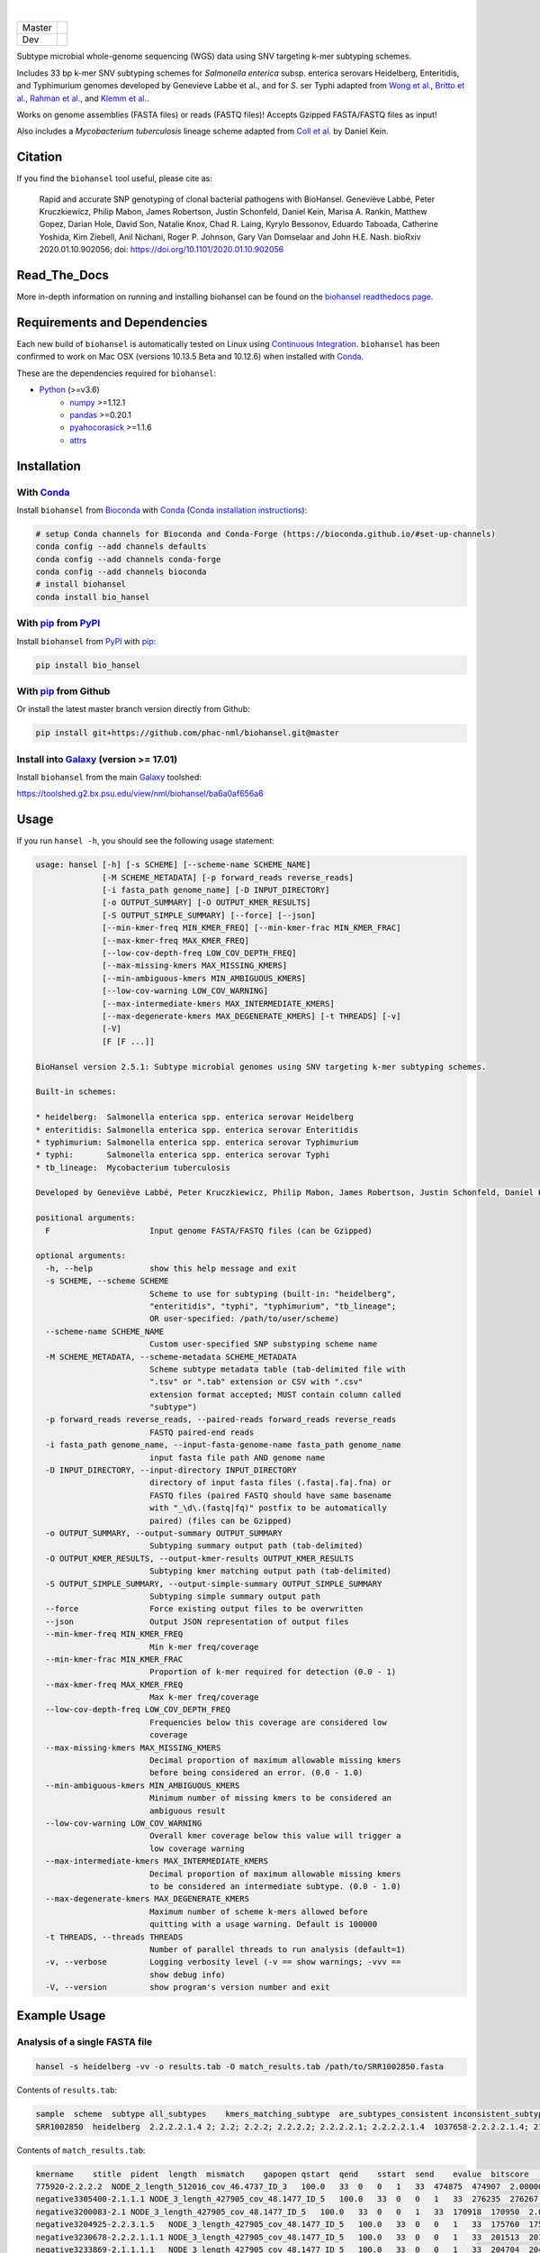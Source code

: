 |logo|

|conda| |nbsp| |pypi| |nbsp|  |rtd| |nbsp| |license|


======  ===========
Master  |ci-master|
Dev     |ci-dev|
======  ===========

.. |logo| image:: logo.png
    :target: https://github.com/phac-nml/biohansel
.. |pypi| image:: https://badge.fury.io/py/bio-hansel.svg
    :target: https://pypi.python.org/pypi/bio_hansel/
.. |license| image:: https://img.shields.io/badge/License-Apache%20v2.0-blue.svg
    :target: http://www.apache.org/licenses/LICENSE-2.0
.. |ci-master| image:: https://github.com/phac-nml/biohansel/workflows/CI/badge.svg?branch=master
    :target: https://github.com/phac-nml/biohansel/actions
.. |ci-dev| image:: https://github.com/phac-nml/biohansel/workflows/CI/badge.svg?branch=development
    :target: https://github.com/phac-nml/biohansel/actions
.. |conda|   image:: https://img.shields.io/badge/install%20with-bioconda-brightgreen.svg
    :target: https://bioconda.github.io/recipes/bio_hansel/README.html
.. |nbsp| unicode:: 0xA0
    :trim:
.. |rtd| image:: https://readthedocs.org/projects/pip/badge/?version=latest&style=flat
    :target: https://bio-hansel.readthedocs.io/en/readthedocs/

Subtype microbial whole-genome sequencing (WGS) data using SNV targeting k-mer subtyping schemes.

Includes 33 bp k-mer SNV subtyping schemes for *Salmonella enterica* subsp. enterica serovars Heidelberg, Enteritidis, and Typhimurium genomes developed by Genevieve Labbe et al., and for *S*. ser Typhi adapted from `Wong et al. <https://www.nature.com/articles/ncomms12827)>`_, `Britto et al. <https://journals.plos.org/plosntds/article?id=10.1371/journal.pntd.0006408>`_, `Rahman et al. <https://journals.plos.org/plosntds/article?id=10.1371/journal.pntd.0008036>`_, and `Klemm et al. <https://mbio.asm.org/content/9/1/e00105-18>`_.

Works on genome assemblies (FASTA files) or reads (FASTQ files)! Accepts Gzipped FASTA/FASTQ files as input!

Also includes a *Mycobacterium tuberculosis* lineage scheme adapted from `Coll et al. <https://www.nature.com/articles/ncomms5812>`_ by Daniel Kein.


Citation
========

If you find the ``biohansel`` tool useful, please cite as:

.. epigraph::

    Rapid and accurate SNP genotyping of clonal bacterial pathogens with BioHansel.
    Geneviève Labbé, Peter Kruczkiewicz, Philip Mabon, James Robertson, Justin Schonfeld, Daniel Kein, Marisa A. Rankin, Matthew Gopez, Darian Hole, David Son, Natalie Knox, Chad R. Laing, Kyrylo Bessonov, Eduardo Taboada, Catherine Yoshida, Kim Ziebell, Anil Nichani, Roger P. Johnson, Gary Van Domselaar and John H.E. Nash.
    bioRxiv 2020.01.10.902056; doi: https://doi.org/10.1101/2020.01.10.902056


Read_The_Docs
==============

More in-depth information on running and installing biohansel can be found on the `biohansel readthedocs page <https://bio-hansel.readthedocs.io/en/readthedocs/>`_.


Requirements and Dependencies
=============================

Each new build of ``biohansel`` is automatically tested on Linux using `Continuous Integration <https://travis-ci.org/phac-nml/bio_hansel/branches>`_. ``biohansel`` has been confirmed to work on Mac OSX (versions 10.13.5 Beta and 10.12.6) when installed with Conda_.

These are the dependencies required for ``biohansel``:

- Python_ (>=v3.6)
    - numpy_ >=1.12.1
    - pandas_ >=0.20.1
    - pyahocorasick_ >=1.1.6
    - attrs_


Installation
============

With Conda_
-----------

Install ``biohansel`` from Bioconda_ with Conda_ (`Conda installation instructions <https://bioconda.github.io/#install-conda>`_):

.. code-block:: bash

    # setup Conda channels for Bioconda and Conda-Forge (https://bioconda.github.io/#set-up-channels)
    conda config --add channels defaults
    conda config --add channels conda-forge
    conda config --add channels bioconda
    # install biohansel
    conda install bio_hansel

With pip_ from PyPI_
---------------------

Install ``biohansel`` from PyPI_ with pip_:

.. code-block:: bash

    pip install bio_hansel

With pip_ from Github
---------------------

Or install the latest master branch version directly from Github:

.. code-block:: bash

    pip install git+https://github.com/phac-nml/biohansel.git@master

Install into Galaxy_ (version >= 17.01)
---------------------------------------

Install ``biohansel`` from the main Galaxy_ toolshed:

https://toolshed.g2.bx.psu.edu/view/nml/biohansel/ba6a0af656a6


Usage
=====

If you run ``hansel -h``, you should see the following usage statement:

.. code-block::

    usage: hansel [-h] [-s SCHEME] [--scheme-name SCHEME_NAME]
                  [-M SCHEME_METADATA] [-p forward_reads reverse_reads]
                  [-i fasta_path genome_name] [-D INPUT_DIRECTORY]
                  [-o OUTPUT_SUMMARY] [-O OUTPUT_KMER_RESULTS]
                  [-S OUTPUT_SIMPLE_SUMMARY] [--force] [--json]
                  [--min-kmer-freq MIN_KMER_FREQ] [--min-kmer-frac MIN_KMER_FRAC]
                  [--max-kmer-freq MAX_KMER_FREQ]
                  [--low-cov-depth-freq LOW_COV_DEPTH_FREQ]
                  [--max-missing-kmers MAX_MISSING_KMERS]
                  [--min-ambiguous-kmers MIN_AMBIGUOUS_KMERS]
                  [--low-cov-warning LOW_COV_WARNING]
                  [--max-intermediate-kmers MAX_INTERMEDIATE_KMERS]
                  [--max-degenerate-kmers MAX_DEGENERATE_KMERS] [-t THREADS] [-v]
                  [-V]
                  [F [F ...]]

    BioHansel version 2.5.1: Subtype microbial genomes using SNV targeting k-mer subtyping schemes.

    Built-in schemes:

    * heidelberg:  Salmonella enterica spp. enterica serovar Heidelberg
    * enteritidis: Salmonella enterica spp. enterica serovar Enteritidis
    * typhimurium: Salmonella enterica spp. enterica serovar Typhimurium
    * typhi:       Salmonella enterica spp. enterica serovar Typhi
    * tb_lineage:  Mycobacterium tuberculosis

    Developed by Geneviève Labbé, Peter Kruczkiewicz, Philip Mabon, James Robertson, Justin Schonfeld, Daniel Kein, Marisa A. Rankin, Matthew Gopez, Darian Hole, David Son, Natalie Knox, Chad R. Laing, Kyrylo Bessonov, Eduardo Taboada, Catherine Yoshida, Kim Ziebell, Anil Nichani, Roger P. Johnson, Gary Van Domselaar and John H.E. Nash.

    positional arguments:
      F                     Input genome FASTA/FASTQ files (can be Gzipped)

    optional arguments:
      -h, --help            show this help message and exit
      -s SCHEME, --scheme SCHEME
                            Scheme to use for subtyping (built-in: "heidelberg",
                            "enteritidis", "typhi", "typhimurium", "tb_lineage";
                            OR user-specified: /path/to/user/scheme)
      --scheme-name SCHEME_NAME
                            Custom user-specified SNP substyping scheme name
      -M SCHEME_METADATA, --scheme-metadata SCHEME_METADATA
                            Scheme subtype metadata table (tab-delimited file with
                            ".tsv" or ".tab" extension or CSV with ".csv"
                            extension format accepted; MUST contain column called
                            "subtype")
      -p forward_reads reverse_reads, --paired-reads forward_reads reverse_reads
                            FASTQ paired-end reads
      -i fasta_path genome_name, --input-fasta-genome-name fasta_path genome_name
                            input fasta file path AND genome name
      -D INPUT_DIRECTORY, --input-directory INPUT_DIRECTORY
                            directory of input fasta files (.fasta|.fa|.fna) or
                            FASTQ files (paired FASTQ should have same basename
                            with "_\d\.(fastq|fq)" postfix to be automatically
                            paired) (files can be Gzipped)
      -o OUTPUT_SUMMARY, --output-summary OUTPUT_SUMMARY
                            Subtyping summary output path (tab-delimited)
      -O OUTPUT_KMER_RESULTS, --output-kmer-results OUTPUT_KMER_RESULTS
                            Subtyping kmer matching output path (tab-delimited)
      -S OUTPUT_SIMPLE_SUMMARY, --output-simple-summary OUTPUT_SIMPLE_SUMMARY
                            Subtyping simple summary output path
      --force               Force existing output files to be overwritten
      --json                Output JSON representation of output files
      --min-kmer-freq MIN_KMER_FREQ
                            Min k-mer freq/coverage
      --min-kmer-frac MIN_KMER_FRAC
                            Proportion of k-mer required for detection (0.0 - 1)
      --max-kmer-freq MAX_KMER_FREQ
                            Max k-mer freq/coverage
      --low-cov-depth-freq LOW_COV_DEPTH_FREQ
                            Frequencies below this coverage are considered low
                            coverage
      --max-missing-kmers MAX_MISSING_KMERS
                            Decimal proportion of maximum allowable missing kmers
                            before being considered an error. (0.0 - 1.0)
      --min-ambiguous-kmers MIN_AMBIGUOUS_KMERS
                            Minimum number of missing kmers to be considered an
                            ambiguous result
      --low-cov-warning LOW_COV_WARNING
                            Overall kmer coverage below this value will trigger a
                            low coverage warning
      --max-intermediate-kmers MAX_INTERMEDIATE_KMERS
                            Decimal proportion of maximum allowable missing kmers
                            to be considered an intermediate subtype. (0.0 - 1.0)
      --max-degenerate-kmers MAX_DEGENERATE_KMERS
                            Maximum number of scheme k-mers allowed before
                            quitting with a usage warning. Default is 100000
      -t THREADS, --threads THREADS
                            Number of parallel threads to run analysis (default=1)
      -v, --verbose         Logging verbosity level (-v == show warnings; -vvv ==
                            show debug info)
      -V, --version         show program's version number and exit



Example Usage
=============

Analysis of a single FASTA file
-------------------------------

.. code-block:: bash

    hansel -s heidelberg -vv -o results.tab -O match_results.tab /path/to/SRR1002850.fasta


Contents of ``results.tab``:

.. code-block::

    sample  scheme  subtype all_subtypes    kmers_matching_subtype  are_subtypes_consistent inconsistent_subtypes   n_kmers_matching_all    n_kmers_matching_all_total  n_kmers_matching_positive   n_kmers_matching_positive_total n_kmers_matching_subtype    n_kmers_matching_subtype_total  file_path
    SRR1002850  heidelberg  2.2.2.2.1.4 2; 2.2; 2.2.2; 2.2.2.2; 2.2.2.2.1; 2.2.2.2.1.4  1037658-2.2.2.2.1.4; 2154958-2.2.2.2.1.4; 3785187-2.2.2.2.1.4   True        202 202 17  17  3   3   SRR1002850.fasta


Contents of ``match_results.tab``:

.. code-block::

    kmername    stitle  pident  length  mismatch    gapopen qstart  qend    sstart  send    evalue  bitscore    qlen    slen    seq coverage    is_trunc    refposition subtype is_pos_kmer sample  file_path   scheme
    775920-2.2.2.2  NODE_2_length_512016_cov_46.4737_ID_3   100.0   33  0   0   1   33  474875  474907  2.0000000000000002e-11  62.1    33  512016  GTTCAGGTGCTACCGAGGATCGTTTTTGGTGCG   1.0 False   775920  2.2.2.2 True    SRR1002850  SRR1002850.fasta   heidelberg
    negative3305400-2.1.1.1 NODE_3_length_427905_cov_48.1477_ID_5   100.0   33  0   0   1   33  276235  276267  2.0000000000000002e-11  62.1    33  427905  CATCGTGAAGCAGAACAGACGCGCATTCTTGCT   1.0 False   negative3305400 2.1.1.1 False   SRR1002850  SRR1002850.fasta   heidelberg
    negative3200083-2.1 NODE_3_length_427905_cov_48.1477_ID_5   100.0   33  0   0   1   33  170918  170950  2.0000000000000002e-11  62.1    33  427905  ACCCGGTCTACCGCAAAATGGAAAGCGATATGC   1.0 False   negative3200083 2.1 False   SRR1002850  SRR1002850.fasta   heidelberg
    negative3204925-2.2.3.1.5   NODE_3_length_427905_cov_48.1477_ID_5   100.0   33  0   0   1   33  175760  175792  2.0000000000000002e-11  62.1    33  427905  CTCGCTGGCAAGCAGTGCGGGTACTATCGGCGG   1.0 False   negative3204925 2.2.3.1.5   False   SRR1002850  SRR1002850.fasta   heidelberg
    negative3230678-2.2.2.1.1.1 NODE_3_length_427905_cov_48.1477_ID_5   100.0   33  0   0   1   33  201513  201545  2.0000000000000002e-11  62.1    33  427905  AGCGGTGCGCCAAACCACCCGGAATGATGAGTG   1.0 False   negative3230678 2.2.2.1.1.1 False   SRR1002850  SRR1002850.fasta   heidelberg
    negative3233869-2.1.1.1.1   NODE_3_length_427905_cov_48.1477_ID_5   100.0   33  0   0   1   33  204704  204736  2.0000000000000002e-11  62.1    33  427905  CAGCGCTGGTATGTGGCTGCACCATCGTCATTA   1.0 False   
    [Next 196 lines omitted.]


Analysis of a single FASTQ readset
----------------------------------

.. code-block:: bash

    hansel -s heidelberg -vv -t 4 -o results.tab -O match_results.tab -p SRR5646583_forward.fastqsanger SRR5646583_reverse.fastqsanger


Contents of ``results.tab``:

.. code-block::

    sample  scheme  subtype all_subtypes    kmers_matching_subtype  are_subtypes_consistent inconsistent_subtypes   n_kmers_matching_all    n_kmers_matching_all_total  n_kmers_matching_positive   n_kmers_matching_positive_total n_kmers_matching_subtype    n_kmers_matching_subtype_total  file_path
    SRR5646583  heidelberg  2.2.1.1.1.1 2; 2.2; 2.2.1; 2.2.1.1; 2.2.1.1.1; 2.2.1.1.1.1  1983064-2.2.1.1.1.1; 4211912-2.2.1.1.1.1    True        202 202 20  20  2   2   SRR5646583_forward.fastqsanger; SRR5646583_reverse.fastqsanger


Contents of ``match_results.tab``:

.. code-block::

    seq freq    sample  file_path   kmername    is_pos_kmer subtype refposition is_kmer_freq_okay   scheme
    ACGGTAAAAGAGGACTTGACTGGCGCGATTTGC   68  SRR5646583 SRR5646583_forward.fastqsanger; SRR5646583_reverse.fastqsanger    21097-2.2.1.1.1 True    2.2.1.1.1   21097   True    heidelberg
    AACCGGCGGTATTGGCTGCGGTAAAAGTACCGT   77  SRR5646583 SRR5646583_forward.fastqsanger; SRR5646583_reverse.fastqsanger    157792-2.2.1.1.1    True    2.2.1.1.1   157792  True    heidelberg
    CCGCTGCTTTCTGAAATCGCGCGTCGTTTCAAC   67  SRR5646583 SRR5646583_forward.fastqsanger; SRR5646583_reverse.fastqsanger    293728-2.2.1.1  True    2.2.1.1 293728  True    heidelberg
    GAATAACAGCAAAGTGATCATGATGCCGCTGGA   91  SRR5646583 SRR5646583_forward.fastqsanger; SRR5646583_reverse.fastqsanger    607438-2.2.1    True    2.2.1   607438  True    heidelberg
    CAGTTTTACATCCTGCGAAATGCGCAGCGTCAA   87  SRR5646583 SRR5646583_forward.fastqsanger; SRR5646583_reverse.fastqsanger    691203-2.2.1.1  True    2.2.1.1 691203  True    heidelberg
    CAGGAGAAAGGATGCCAGGGTCAACACGTAAAC   33  SRR5646583 SRR5646583_forward.fastqsanger; SRR5646583_reverse.fastqsanger    944885-2.2.1.1.1    True    2.2.1.1.1   944885  True    heidelberg
    [Next 200 lines omitted.]

Analysis of all FASTA/FASTQ files in a directory
------------------------------------------------

.. code-block:: bash

    hansel -s heidelberg -vv --threads <n_cpu> -o results.tab -O match_results.tab -D /path/to/fastas_or_fastqs/


``biohansel`` will only attempt to analyze the FASTA/FASTQ files within the specified directory and will not descend into any subdirectories!

Metadata addition to analysis
-----------------------------

Add subtype metadata to your analysis results with `-M your-subtype-metadata.tsv`:

.. code-block:: bash

    hansel -s heidelberg \
      -M your-subtype-metadata.tsv \
      -o results.tab \
      -O match_results.tab \
      -D ~/your-reads-directory/

Your metadata table **must** contain a field with the field name `subtype`, e.g.

.. list-table::
   :header-rows: 1

   * - subtype
     - host_association
     - geoloc
     - genotype_alternative
   * - 1
     - human
     - Canada
     - A
   * - 2
     - cow
     - USA
     - B

``biohansel`` accepts metadata table files with the following formats and extensions:

.. list-table:: 
   :header-rows: 1

   * - Format
     - Extension
     - Example Filename
   * - Tab-delimited table/tab-separated values (TSV)
     - `.tsv`
     - `my-metadata-table.tsv`
   * - Tab-delimited table/tab-separated values (TSV)
     - `.tab`
     - `my-metadata-table.tab`
   * - Comma-separated values (CSV)
     - `.csv`
     - `my-metadata-table.csv`


Development
===========


Get the latest development code using Git from GitHub:

.. code-block:: bash

    git clone https://github.com/phac-nml/biohansel.git
    cd biohansel/
    git checkout development
    # Create a virtual environment (virtualenv) for development
    virtualenv -p python3 .venv
    # Activate the newly created virtualenv
    source .venv/bin/activate
    # Install biohansel into the virtualenv in "editable" mode
    pip install -e .


Run tests with pytest_:

.. code-block:: bash

    # In the biohansel/ root directory, install pytest for running tests
    pip install pytest
    # Run all tests in tests/ directory
    pytest
    # Or run a specific test module
    pytest -s tests/test_qc.py



Legal
=====

Copyright Government of Canada 2017

Written by: National Microbiology Laboratory, Public Health Agency of Canada

Licensed under the Apache License, Version 2.0 (the "License"); you may not use
this work except in compliance with the License. You may obtain a copy of the
License at:

http://www.apache.org/licenses/LICENSE-2.0

Unless required by applicable law or agreed to in writing, software distributed
under the License is distributed on an "AS IS" BASIS, WITHOUT WARRANTIES OR
CONDITIONS OF ANY KIND, either express or implied. See the License for the
specific language governing permissions and limitations under the License.

Contact
=======

**Gary van Domselaar**: gary.vandomselaar@canada.ca


.. _PyPI: https://pypi.org/project/bio-hansel/
.. _Conda: https://conda.io/docs/
.. _Bioconda: https://bioconda.github.io/
.. _pip: https://pip.pypa.io/en/stable/quickstart/
.. _numpy: http://www.numpy.org/
.. _pandas: http://pandas.pydata.org/
.. _pyahocorasick: http://pyahocorasick.readthedocs.io/en/latest/
.. _attrs: http://www.attrs.org/en/stable/
.. _Python: https://www.python.org/
.. _Galaxy: https://galaxyproject.org/
.. _pytest: https://docs.pytest.org/en/latest/
